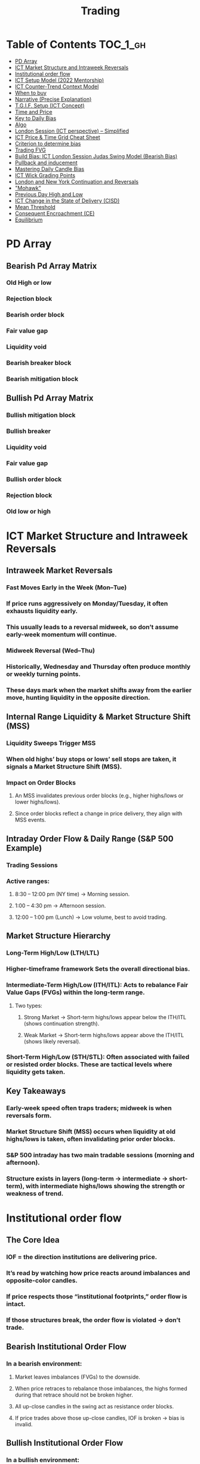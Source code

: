 #+title: Trading

* Table of Contents :TOC_1_gh:
- [[#pd-array][PD Array]]
- [[#ict-market-structure-and-intraweek-reversals][ICT Market Structure and Intraweek Reversals]]
- [[#institutional-order-flow][Institutional order flow]]
- [[#ict-setup-model-2022-mentorship][ICT Setup Model (2022 Mentorship)]]
- [[#ict-counter-trend-context-model][ICT Counter-Trend Context Model]]
- [[#when-to-buy][When to buy]]
- [[#narrative-precise-explanation][Narrative (Precise Explanation)]]
- [[#tgif-setup-ict-concept][T.G.I.F. Setup (ICT Concept)]]
- [[#time-and-price][Time and Price]]
- [[#key-to-daily-bias][Key to Daily Bias]]
- [[#algo][Algo]]
- [[#london-session-ict-perspective--simplified][London Session (ICT perspective) – Simplified]]
- [[#ict-price--time-grid-cheat-sheet][ICT Price & Time Grid Cheat Sheet]]
- [[#criterion-to-determine-bias][Criterion to determine bias]]
- [[#trading-fvg][Trading FVG]]
- [[#build-bias-ict-london-session-judas-swing-model-bearish-bias][Build Bias: ICT London Session Judas Swing Model (Bearish Bias)]]
- [[#pullback-and-inducement][Pullback and inducement]]
- [[#mastering-daily-candle-bias][Mastering Daily Candle Bias]]
- [[#ict-wick-grading-points][ICT Wick Grading Points]]
- [[#london-and-new-york-continuation-and-reversals][London and New York Continuation and Reversals]]
- [[#mohawk]["Mohawk"]]
- [[#previous-day-high-and-low][Previous Day High and Low]]
- [[#ict-change-in-the-state-of-delivery-cisd][ICT Change in the State of Delivery (CISD)]]
- [[#mean-threshold][Mean Threshold]]
- [[#consequent-encroachment-ce][Consequent Encroachment (CE)]]
- [[#equilibrium][Equilibrium]]

* PD Array
** Bearish Pd Array Matrix
*** Old High or low
*** Rejection block
*** Bearish order block
*** Fair value gap
*** Liquidity void
*** Bearish breaker block
*** Bearish mitigation block
** Bullish Pd Array Matrix
*** Bullish mitigation block
*** Bullish breaker
*** Liquidity void
*** Fair value gap
*** Bullish order block
*** Rejection block
*** Old low or high
* ICT Market Structure and Intraweek Reversals
** Intraweek Market Reversals
*** Fast Moves Early in the Week (Mon–Tue)
*** If price runs aggressively on Monday/Tuesday, it often exhausts liquidity early.
*** This usually leads to a reversal midweek, so don’t assume early-week momentum will continue.
*** Midweek Reversal (Wed–Thu)
*** Historically, Wednesday and Thursday often produce monthly or weekly turning points.
*** These days mark when the market shifts away from the earlier move, hunting liquidity in the opposite direction.
** Internal Range Liquidity & Market Structure Shift (MSS)
*** Liquidity Sweeps Trigger MSS
*** When old highs’ buy stops or lows’ sell stops are taken, it signals a Market Structure Shift (MSS).
*** Impact on Order Blocks
**** An MSS invalidates previous order blocks (e.g., higher highs/lows or lower highs/lows).
**** Since order blocks reflect a change in price delivery, they align with MSS events.
** Intraday Order Flow & Daily Range (S&P 500 Example)
*** Trading Sessions
*** Active ranges:
**** 8:30 – 12:00 pm (NY time) → Morning session.
**** 1:00 – 4:30 pm → Afternoon session.
**** 12:00 – 1:00 pm (Lunch) → Low volume, best to avoid trading.
** Market Structure Hierarchy
*** Long-Term High/Low (LTH/LTL)
*** Higher-timeframe framework Sets the overall directional bias.
*** Intermediate-Term High/Low (ITH/ITL): Acts to rebalance Fair Value Gaps (FVGs) within the long-term range.
**** Two types:
***** Strong Market → Short-term highs/lows appear below the ITH/ITL (shows continuation strength).
***** Weak Market → Short-term highs/lows appear above the ITH/ITL (shows likely reversal).
*** Short-Term High/Low (STH/STL): Often associated with failed or resisted order blocks. These are tactical levels where liquidity gets taken.
** Key Takeaways
*** Early-week speed often traps traders; midweek is when reversals form.
*** Market Structure Shift (MSS) occurs when liquidity at old highs/lows is taken, often invalidating prior order blocks.
*** S&P 500 intraday has two main tradable sessions (morning and afternoon).
*** Structure exists in layers (long-term → intermediate → short-term), with intermediate highs/lows showing the strength or weakness of trend.
* Institutional order flow
** The Core Idea
*** IOF = the direction institutions are delivering price.
*** It’s read by watching how price reacts around imbalances and opposite-color candles.
*** If price respects those “institutional footprints,” order flow is intact.
*** If those structures break, the order flow is violated → don’t trade.
** Bearish Institutional Order Flow
*** In a bearish environment:
**** Market leaves imbalances (FVGs) to the downside.
**** When price retraces to rebalance those imbalances, the highs formed during that retrace should not be broken higher.
**** All up-close candles in the swing act as resistance order blocks.
**** If price trades above those up-close candles, IOF is broken → bias is invalid.
**  Bullish Institutional Order Flow
*** In a bullish environment:
**** Market leaves imbalances (FVGs) to the upside.
**** Price retraces into the imbalance and should respect the down-close candles (bullish OBs).
**** These down-close candles act as support structures.
**** If price cuts below these candles, it invalidates the order flow unless there’s a nearby swing low that must be cleared first (a sell-side liquidity raid).
**  Special Note on Down-Close Candles in Bullish Moves
*** In bullish swings, most candles will close up.
*** The few down-close candles become very important.
*** They should act as support when price retraces.
*** If they are overlapped and broken, the bullish IOF is no longer clean.
** Liquidity Exception
*** If a down-close candle is violated only because price is taking a nearby swing low (sell-side liquidity), that’s still consistent with bullish IOF.
*** After the liquidity grab, price can re-accumulate and continue higher.
** Trading Rule
*** Respect IOF structure.
*** If the opposite-color candles (order blocks) are violated improperly, do not trade.
*** Wait for a new, well-formed setup aligned with clean IOF.
** Summary in Plain Words
*** Bearish IOF → up-close candles = resistance. Their highs shouldn’t be broken.
*** Bullish IOF → down-close candles = support. Their lows shouldn’t be broken.
*** If they are broken without a liquidity reason, IOF is invalid → sit out.
* ICT Setup Model (2022 Mentorship)
** Time & Anchor Points
*** Midnight Open (00:00 EST/NY time) → reference anchor.
*** 8:30 AM Open (EST/NY time) → reference anchor.
*** Compare these two opens:
**** Bullish bias: Midnight open above 8:30 open → market is in discount → good for buys.
**** Bearish bias: Midnight open below 8:30 open → market is in premium → good for sells.
**** Note: This setup repeats weekly in Forex (less in bonds/indices).
** Premium / Discount Logic
*** Sell only in premium (above equilibrium).
*** Buy only in discount (below equilibrium).
*** Never flip the rule → that’s how you avoid unnecessary losses.
** Price Action Filtering
*** You need a liquidity run first:
**** Bearish case:
***** Price runs above relative equal highs (old high).
***** Then displaces lower and breaks a short-term low.
***** That’s your confirmation.
**** Bullish case:
***** Price runs below relative equal lows (old low).
***** Then displaces higher and breaks a short-term high.
***** That’s your confirmation.
***** No displacement through a short-term high/low = no valid setup.
** Execution Rule
**** Entry must be on a Fair Value Gap (FVG) in the displacement leg.
***** Stop placement:
***** Daily → Hourly → 15M → 3M → 2M → 1M.
***** There will always be an FVG at some fractal level.
** Trade Management
*** Target: levels of liquidity (equal highs, equal lows, or imbalance fills).
*** Divide the move into levels (partials can be taken at each).
*** Follow strict model → if setup breaks (order flow invalid), do not trade.
** Core Principle (Foundation)
**** A setup requires two conditions:
**** Liquidity run (above highs or below lows).
**** Displacement + break of short-term structure.
**** Once both occur, you zoom in, find the FVG, and trade.
** Quick Bias Rule (Episode 25)
*** Bearish = Old high taken → then old low taken.
*** Bullish = Old low taken → then old high taken.
** Summary in Plain Words:
*** Use the midnight and 8:30 opens to determine premium/discount. Look for liquidity raids (old highs/lows). Require displacement + short-term break to confirm bias. Enter at the FVG. Always buy in discount, sell in premium.
* ICT Counter-Trend Context Model
** Big Picture (Higher Timeframe Bias)
*** Start with the higher timeframe (Daily or 4H).
*** Confirm the market is in a long-term bearish move (downtrend).
*** A counter-trend setup = looking for short-term bullish retracement trades inside that bearish trend.
** Define the Objective (Draw on Liquidity)
*** A counter-trend trade must aim for a clear liquidity pool above current price.
**** Examples:
***** Relative equal highs.
***** A clean swing high.
***** A daily imbalance or order block.
***** If there is no higher-timeframe liquidity target, do not take a counter-trend trade.
**  Wait for Discount Retracement Zone
*** Drop into lower timeframes (1H, 15M).
*** Watch for price to retrace into a discount area of the short-term range.
*** In that discount zone, look for:
*** Fair Value Gap (FVG).
*** Market Structure Shift (MSS) → break of short-term high.
*** Down-close order block acting as support.
**  Execution Logic
*** Entry: in the FVG or OB inside the discount zone.
*** Stop loss: below the short-term low.
*** Target: the higher-timeframe liquidity (your Draw on Liquidity).
**  Patience Rule
*** If price runs impulsively to the objective (liquidity) without retracing into your discount entry zone →
*** ❌ No trade.
*** Only enter when ICT rules align.
**  Time of Day Context
*** New York Lunch (11:30 AM – 1:30 PM NY time):
*** Market often prints equal highs during this slow period.
*** In counter-trend context, price may later rally through those equal highs as it seeks the higher-timeframe liquidity.
** Summary
*** Counter-trend = trading retracements against the big bias.
*** Must have:
**** Higher-timeframe bearish context.
**** A clear liquidity target (draw on liquidity).
**** Discount zone + FVG + MSS on lower timeframe for entry.
**** Discipline to wait if no retracement forms.
**** Awareness of NY Lunch equal highs as staging areas for liquidity runs.
* When to buy
** ICT advises "buy on Wednesday on New York session".
** Pay attention to Accumulation, Manipulation (creating low/high of the day), distribution (expansion); that is power of AMD!
* Narrative (Precise Explanation)
** Definition: Narrative is the logical expectation of where price is likely to go, based on liquidity and price action — not indicators. It answers: “Where is the draw on liquidity?”
** Validation: A narrative is proven when price behavior confirms the logic (e.g., sweeping liquidity, respecting a fair value gap, or shifting structure).
** Process:
*** Identify higher-timeframe levels (e.g., 15M fair value gaps).
*** Watch how price reacts when it trades into those areas.
*** Drop to a lower timeframe (e.g., 5M) to refine entries once structure shifts or imbalances rebalance.
*** Track the sequence: accumulation → manipulation → distribution.
** Key Principle: Always align lower-timeframe trading with higher-timeframe context; otherwise, you’re trading blindly.
*** Example (Bullish Scenario):
*** Midnight opens higher than 8:30.
*** Price rallies into the morning, retraces before lunch, then rallies again in the afternoon targeting the previous day’s high.
** Key takeaway: Narrative is about reading price behavior logically across timeframes to anticipate liquidity draws, not relying on indicators or static support/resistance.
* T.G.I.F. Setup (ICT Concept)
** Meaning: “Thank God It’s Friday” setup — a pattern unique to Friday trading behavior.
** Core Idea: After a strong directional move during the week, Friday often delivers a weekly retracement.
** Retracement Target: Typically returns to 20%–30% of the weekly range.
** Context:
*** Best observed when price has already reached a higher timeframe objective (e.g., premium/discount zones).
*** Confluence often comes from Judas Swings (false moves) and Market Structure Shifts (MSS) on intraday charts.
*** Timing: Commonly plays out in the New York afternoon session, when profit-taking occurs.
** Key takeaway: The T.G.I.F. setup uses Friday’s tendency for retracement to capture a reversal or pullback after the week’s main move, especially when aligned with higher-timeframe objectives.
* Time and Price
** Price is delivered by an algorism; there is no buying or selling pressure.
** Algorithmic theory is based on Time and Price.
** Price levels are useless until time is considered.
** Time is of no use unless price is at a key PD array.
** Blending the two yields astonishing results & precision. 
* Key to Daily Bias
** Every day bias is unrealistic;
** Determine the likely weekly expansion;
** Look for obvious liquidity in that direction;
** Identify imbalances 
** Focus on the high or medium calendar event dates;
** Look for directional price runs in my kill zones intraday.
** You do not have trade every single day, there are days when you cannot trade. 
* Algo
** The Algo will not allow price to drop under a FVG as it tracts the buy side liquidity which has been already taken. The price action movement is not determined by supply demand or support Resistance, it is determined by Algo. 
* London Session (ICT perspective) – Simplified
*** Best Pairs: EUR & GBP, since they’re most active in London.
*** Key Time (ICT Kill Zone): 2:00 am – 5:00 am New York time.
*** Market Behavior:
**** London often sets either the High of the Day (if daily trend is bearish) or the Low of the Day (if daily trend is bullish).
**** Price may initially sweep one side (drop then rally, or rally then drop) to form liquidity, then reverse in the direction of the day’s bias.
*** Scalping Opportunity: Frequently offers 25–50 pip setups around London Open.
*** Daily Bias Connection:
**** If the daily trend is bullish, expect London to post the Low of the Day.
**** If the daily trend is bearish, expect London to post the High of the Day.
**** Range Formation: Comparing the London low with the following swing (New York session) often defines the day’s trading range.
**** Applicability: The same behavior shows up across FX, crypto, indices, commodities, and bonds.
*** Key takeaway: The London session has the highest probability of forming the day’s high or low, making it a prime opportunity to align with the daily bias and capture large portions of the daily range.
* ICT Price & Time Grid Cheat Sheet
** Price Action Grid (Where Liquidity Sits)
*** Old Highs → Buy stops above (liquidity).
*** Old Lows → Sell stops below (liquidity).
*** Liquidity Run → First raid is fake-out, second raid shows true direction.
*** Displacement → Strong break of structure confirms bias.
*** Order Blocks (OBs) → Last opposing candle before displacement (entry zones).
*** Fair Value Gaps (FVGs) → Imbalances where price often returns for entries.
➡ Sequence: Liquidity → Sweep → Displacement → OB / FVG → Expansion.
**  Time Grid (When Liquidity Gets Taken)
*** Daily Cycle
****  Asian Range (00:00–05:00 GMT)
Market consolidates, builds liquidity.
****  London Killzone (07:00–10:00 GMT / 02:00–05:00 EST)
Stop hunts: often takes Asia’s high/low.
****  New York AM (12:00–15:00 GMT / 07:00–10:00 EST)
Main move of the day, displacement + setups.
****  New York PM (17:00–19:00 GMT / 12:00–14:00 EST)
Reversal or continuation into close.
*** Weekly Cycle
**** Mon–Tue → Weekly high or low often forms.
**** Wed–Thu → Expansion in real direction.
**** Fri → Profit taking, reversals, consolidation.
***  How to Combine Them
**** Step 1: Mark old highs & lows (yesterday’s, weekly, Asia session).
**** Step 2: Wait for liquidity run during killzones (London & NY).
**** Step 3: Identify which liquidity gets swept first (old high or old low).
**** Step 4: Confirm with displacement in opposite direction.
**** Step 5: Enter on retrace to OB or FVG in killzone.
***  Examples
**** Bearish Day Example
**** Asia consolidates.
**** London takes Asia’s high (buy stops).
**** NY AM breaks down through Asia/London low with displacement.
**** Retrace to OB/FVG → Short.
**** Bullish Week Example
**** Monday sweeps previous week’s low.
**** Wednesday breaks up with displacement.
**** Retrace to OB/FVG → Long into Thursday.
* Criterion to determine bias
=> Nice — below is a practical, step-by-step workflow you can run on any chart to determine bias using the ICT idea that opposite-color candles become support/resistance (i.e. order blocks). Follow this exactly on your chart and you’ll get consistent, repeatable reads.
**  Pick your timeframes
*** Higher timeframe (HTF) = trend anchor (4H / Daily).
*** Lower timeframe (LTF) = entries and order-block validation (1H / 15m).
*** Always require HTF and LTF alignment: if HTF is bullish, prefer bullish setups on LTF.
**  Define the current structure (swing high / swing low)
*** Mark the most recent swing high and most recent swing low on the HTF.
*** Ask: did structure break to new highs (higher highs / higher lows) or new lows (lower lows / lower highs)? That tells you the initial directional tilt.
**  Measure candle-color dominance (quick bias heuristic)
*** On the swing (from swing low → swing high or vice versa), count the closes of the candles:
*** If majority are up-close candles (close > open) → bullish tilt.
*** If majority are down-close candles (close < open) → bearish tilt.
*** Give extra weight if those same-direction candles have bigger bodies and break structure (displacement).
*** Rule of thumb: majority over the last 8–12 candles in the swing; if 60%+ same color and structure is in that direction, bias leans that way.
**  Identify the opposite-color candles (the order blocks)
*** In a bullish swing: find the last down-close candle(s) immediately before the strong bullish displacement. That is a bullish Order Block (OB) — mark the full range (high → low) of that candle (or cluster if multiple).
*** In a bearish swing: find the last up-close candle(s) immediately before the strong bearish displacement. That is a bearish OB — mark its full range.
*** Prefer clean single-candle OBs (no overlap by later candles). If there is a cluster of 2–3 opposite candles before the run, you can mark the cluster as the zone.
**  Mark nearby Fair Value Gaps (FVGs) & liquidity
*** Draw any FVGs left by the displacement — these are additional magnet zones.
*** Mark obvious liquidity above old highs and below old lows (these explain temporary violations).
**  The validation test — what “shouldn’t be violated” means
*** Bullish scenario: price retraces into the down-close OB/FVG. The low created as it rebalances (the retracement low inside the OB/FVG) should not be closed below by price if bias remains bullish. If price closes below that low with meaningful displacement, the bullish bias is suspect/invalid.
*** Bearish scenario: price retraces into the up-close OB/FVG. The high formed in that rebalance should not be closed above by price if bias remains bearish. A clean close above that high invalidates the bearish bias.
*** In short: the retracement high (for bearish reads) or retracement low (for bullish reads) is the “line in the sand.”
**  How to watch for acceptable exceptions (liquidity grabs)
*** A temporary violation of the OB is allowed if:
*** It’s a quick wick / spike that reaches a nearby swing high/low to grab stops, and
*** Price reclaims the OB quickly (e.g., within a few candles and without a strong follow-through that breaks structure).
*** If the violation is followed by continued closes beyond the OB and structure breaks, treat it as bias invalidation.
** Entries, stops, and confirmation rules
*** Entry (bullish): wait for price to retrace into the bullish OB/FVG and show a bullish rejection candle (e.g., bullish engulf, strong close back above OB, or long lower wick + bullish close). Place entry on the close above the confirmation candle or on a break of its high.
*** Stop: below the OB low (or below nearby swing low for extra safety).
*** Take profit: target next structure level / liquidity pool / measured move. Aim for sensible R:R (≥1.5–2:1).
*** Mirror these for bearish trades (entry on bearish confirmation, stop above OB high).
** Invalidation & what to do when OBs fail
*** If a marked OB is overlapped / closed through by price (a full candle close beyond the OB) → immediately reassess:
*** Do not add to the trade; consider bias neutral until a new clean OB + displacement forms.
*** If multiple OBs fail on the same side, flip bias or wait for HTF confirmation.
** Quick practical checklist (use this every trade)
*** HTF trend: Bull / Bear / Neutral?
*** Structure: Higher highs / Lower lows?
*** Candle-color dominance in the swing (majority up/down closes)?
*** Mark opposite-color OB(s) + FVGs.
*** Is price retracing into OB during a killzone or session of interest? (optional)
*** Look for confirmation candle inside/after OB.
*** Entry, stop, TP set.
*** If OB is violated by full close → stop/stand aside.
*** Example (concrete)
*** HTF 4H shows higher highs → HTF bullish.
*** On 1H swing from 1.0900 → 1.1050: 9 of 12 candles closed bullish → bullish dominance.
*** Identify the last down-close candle before the big push 1.0980–1.0990 → mark that as bullish OB (range 1.0985–1.0975).
*** Price retraces to 1.0980 (inside OB) and produces a long lower wick candle that closes bullish → enter long on close above that wick’s high; stop = 1.0970 (below OB).
*** If price had closed decisively below 1.0975 (OB low) → invalidate bullish bias and stand aside.
*** Do’s & Don’ts (fast)
*** Do require a full candle close to confirm OB invalidation — don’t react to wicks only.
*** Do use HTF alignment — LTF signals are stronger when HTF agrees.
*** Don’t assume a single opposite candle is always enough — context matters (swing length, nearby liquidity).
*** Don’t trade broken setups; waiting for a clean OB + confirmation reduces drawdowns.
* Trading FVG
** Bearish FVG Setup
*** Imagine you have 3 candles in a bearish move:
*** Candle 1 → large down close.
*** Candle 2 → continuation down.
*** Candle 3 → follows through.
*** The FVG is between:
**** High of Candle 3 and
**** Low of Candle 1.
**** Entry (short) → when price retraces back into the FVG.
**** Stop loss placement (ICT rule):
**** Conservatively → above the open of Candle 2.
**** More aggressive → above the open of Candle 1.
**** Reason: If price trades above those levels, the imbalance is “invalidated” (market may not be bearish anymore).
** Bullish FVG Setup
*** In a bullish move:
*** Candle 1 → large up close.
*** Candle 2 → continuation up.
*** Candle 3 → follows through.
*** The FVG is between:
**** Low of Candle 3 and
**** High of Candle 1.
**** Entry (long) → ICT often teaches to place entry at the close of Candle 1 (the origin of the move); buy on discount and sell on premium.
**** Stop loss placement → below the low of Candle 2 (sometimes Candle 1 depending on risk tolerance).
**** Reason: If the market is truly bullish, price should respect the origin of the move (Candle 1 close) and not break significantly below it.
*** Intuition (why this works)
**** FVGs are footprints of institutional buying/selling.
**** When price comes back to “rebalance,” you are basically entering with the institutions.
**** Stops are placed just beyond the point where the imbalance would no longer make sense.
** Rule of thumb from ICT:
*** Bearish → sell from FVG retrace, stop above the Candle 2 open (sell on premium)
*** Bullish → buy from FVG retrace, entry at Candle 1 close, stop below Candle 2 low (buy on discount)
* Build Bias: ICT London Session Judas Swing Model (Bearish Bias)
** Define the Previous Day’s Range
*** Draw a rectangle covering the high and low of the previous day.
**** Example:
**** High = 100
**** Low = 20
**** Range = 80 points/pips
** Mark the Opening Price (Anchor Point)
*** At 2:00 AM New York time (London open), mark the opening price.
*** That first 1-minute candle open is a key reference.
** Establish Context
*** If today’s opening price is below the previous day’s low (20 in the example) → bias is bearish.
*** This signals potential continuation lower, but ICT teaches: London usually runs liquidity first.
** Identify Liquidity Targets in Yesterday’s Range
*** Look inside yesterday’s range (20–100).
*** Find:
**** Equal highs
**** Or a single obvious high, especially if it’s in the lower 1/3 or 1/4 of the range.
**** These are pools of buy stops that institutions may target.
**  Anticipate the Judas Swing (False Move)
*** Around London open, expect price to:
*** Run above those equal/single highs (grab liquidity).
*** Then quickly reverse back down into bearish order flow.
*** Do not react impulsively to this spike. Expect it, let it happen.
** Trade Application
*** Aggressive scalpers: may buy the run up into the liquidity (but must be nimble — exit fast).
*** Higher-probability ICT model:
**** Wait for the Judas swing to finish.
**** Look for confirmation to short once price rejects above those highs.
**** Entry comes on retrace (OB/FVG), stop above Judas swing high, targeting liquidity lower.
** The Key Principle
*** London creates false breakouts.
*** They’re not “real breakouts” but engineered liquidity grabs.
*** Your job: wait for the trap → trade the reversal in line with bias.
** Formula in plain words:
*** If the day opens below yesterday’s low and you are bearish, then inside yesterday’s range look for highs (equal or single) in the lower portion. Around 2:00 AM NY time, anticipate price will run up into those highs (the Judas swing) and then reverse down.
* Pullback and inducement
** Pullback (General Idea)
*** A pullback is a temporary move against the dominant trend:
*** In a bullish market, the pullback is a move downward (retracement before price continues up).
*** In a bearish market, the pullback is a move upward (retracement before price continues down).
*** So it’s not a reversal—it’s just the market taking “a breath” before continuing.
** Valid Pullback
*** Not every little wick or pause is a real pullback. To be considered valid, it must show that liquidity has been taken or structure has been confirmed.
*** Bullish Market: For a pullback to be valid, the low of the highest candle must be broken (swept).
*** Bearish Market: For a pullback to be valid, the high of the lowest candle must be broken (swept).
*** The “validation” comes from liquidity being taken (stop hunts at previous candle high/low) or a candle close beyond that level.
*** Important: You don’t need the immediate next candle to do this. The confirmation can come a few candles later, as long as the prior high/low is eventually taken.
** Inducement
*** Inducement means the market is “tricking” traders into entering early before the real move.
*** In bullish conditions: price may start to dip, forming what looks like a pullback, but hasn’t swept the required low of the highest candle yet. Traders jump in too early, thinking it’s already a pullback. The market then goes lower to induce liquidity, sweeping those premature buyers’ stops, validating the pullback, and then the real continuation begins.
*** So: Inducement = false start / liquidity trap.
*** Valid pullback = after liquidity sweep or structural break.
** In simple terms:
*** A pullback is just price going against the main trend.
*** A valid pullback must sweep liquidity (previous high/low of the swing candle) or close beyond it.
*** Inducement is when price fakes a pullback before sweeping the real liquidity and making a true one.
* Mastering Daily Candle Bias
** Core Idea
*** Price often seeks liquidity, which usually sits around previous highs and lows (stop losses, pending orders, trapped traders). The market tends to “draw” toward these levels.
*** You’re defining rules for bias (bullish/bearish) based on how the current daily candle interacts with the previous day’s high and low.
** Sell Bias – Sweep Previous High, Close Below It
*** Condition: Current daily candle trades above the previous daily high (liquidity grab), but closes below that high.
*** Meaning: Buyers who entered on breakout are trapped, and liquidity above the high has been collected.
*** Expectation: Next liquidity draw is to the previous daily low (downward bias).
** Buy Bias – Close Above Previous High
*** Condition: Current daily candle closes above the previous daily high.
*** Meaning: Market shows strength and continuation after breaking resistance.
*** Expectation: Next liquidity draw is to the previous daily high (bullish continuation).
** Sell Bias – Close Below Previous Low
*** Condition: Current daily candle closes below the previous daily low.
*** Meaning: Market shows weakness and continuation after breaking support.
*** Expectation: Next liquidity draw is to the previous daily low (bearish continuation).
** Buy Bias – Sweep Previous Low, Close Above It
*** Condition: Current daily candle trades below the previous daily low (liquidity grab), but closes above that low.
*** Meaning: Sellers who entered on breakdown are trapped, and liquidity below the low has been collected.
*** Expectation: Next liquidity draw is to the previous daily high (upward bias).
** Simplified Framework
*** Sweep but close back inside → Reversal bias
*** Break and close outside → Continuation bias
* ICT Wick Grading Points
** Close (Starting/Ending Point): This is the price level where the real body of the candlestick ends and the wick begins.
=> For an upper wick, it's the top of the body; for a lower wick, it's the bottom of the body. It marks the boundary of the price that was sustained by the majority of the session's action.
** Lower Quadrant (25% Mark): This is the level that represents 25% of the total wick range, measured starting from the Close toward the extreme High/Low.
=> It's the first quarter of the wick. A strong reversal (rejection) will often only retrace into this first quadrant before continuing its move away from the wick's extreme.
** Consequent Encroachment (C.E.) - Half Way Point (50% Mark): The Consequent Encroachment (C.E.) is the 50% midpoint of the entire wick.
=> In ICT, the C.E. of any significant price range (like a wick or a Fair Value Gap) is a highly significant institutional reference point. It is often where price is expected to react or reverse upon a future retest.
=> If price retests the wick and is strongly rejected at or before the C.E., it suggests the original move (that formed the wick) has strong directional conviction. A move beyond the C.E. is often viewed as a sign of weakness in the original directional bias.
** Upper Quadrant (75% Mark): This is the level that represents 75% of the total wick range, measured starting from the Close toward the extreme High/Low.
=> This is the final quarter of the wick before the extreme. If price retests the wick and reaches this level, it suggests that the rejection that created the wick was relatively weak, or that the market is attempting to completely "fill" the void left by the wick.
** High / Low (Extreme Point): This is the absolute peak or trough of the price movement during the candle's duration.
=> It represents the final point of liquidity or "stop-loss cluster" that was likely targeted by the market makers before the strong reversal (rejection) occurred. If price trades through this point, the initial wick is considered fully violated and its significance as a reference point is lost.
** Wick Context: Premium vs. Discount: This grading system is particularly relevant when the wick is analyzed within the context of the larger price range:
*** Premium Wick (Upper Wick): A long upper wick formed when the price is in a Premium Zone (typically the upper 50% of a swing move). The wick represents a push higher to grab Buy-Side Liquidity before a move lower. You grade the upper wick's range to find potential entry or stop-loss refinement points for a short trade.
** Discount Wick (Lower Wick): A long lower wick formed when the price is in a Discount Zone (typically the lower 50% of a swing move). The wick represents a push lower to grab Sell-Side Liquidity before a move higher. You grade the lower wick's range to find potential entry or stop-loss refinement points for a long trade.
*** In summary, the grading system provides a precise way to measure and anticipate price reaction to the liquidity void left behind by a significant wick, with the Consequent Encroachment (50%) being the most critical level to monitor for a reaction.
** The Role of HTF Wicks in LTF Trading
*** Higher Timeframe Wick: Context and Liquidity
**** A long wick on an HTF candle (e.g., Daily) signifies a decisive move by institutional traders, often referred to as a Liquidity Sweep or Stop Hunt.
**** The Wick's Extreme (High/Low): This is the area where the "Smart Money" likely swept stop-loss orders or pending entries before reversing the price. It marks a critical boundary that the market failed to sustain.
**** The Wick's Graded Levels (C.E., Quadrants): By grading the wick (finding the 25%, Consequent Encroachment (C.E.) at 50%, and 75% levels), you are marking institutional reference points that price is likely to react to upon a future retest.
*** Lower Timeframe Trading: Entry and Confirmation
**** When the price later returns to the area of this significant HTF wick, you drop down to your LTF (e.g., 1-Minute) to watch for an entry setup.
**** HTF Wick Component	LTF Interpretation and Use
**** HTF Wick (Entire Area)	Becomes your Target Zone or Entry Zone.
**** Consequent Encroachment (C.E.) of the Wick	This is your High-Probability Entry Level. You wait for the price to trade to or near the C.E. on the LTF.
**** Price Action at the C.E.	You look for a Change in the LTF Market Structure (e.g., a break of a local low/high, formation of a Fair Value Gap, or an Order Block) to confirm the HTF directional bias is now active on the LTF.
****** Example Scenario (Bullish Reversal)
******   HTF (Daily): A Discount Wick (long lower wick) forms on the Daily chart, suggesting price was rejected from a cheap/discounted price level after sweeping sell-side liquidity.
****** LTF (1-Minute): The market starts moving back up, but then begins a small retracement. You mark the C.E. (50% point) of the Daily wick.
****** The Trade: When the price on the 1-Minute chart trades back down into the area around the Daily wick's C.E., you look for a tiny Market Structure Shift (e.g., a break of the most recent high on the 1-Minute chart) to confirm institutional buying is resuming. You enter the long trade with a tight stop-loss below the C.E. or the wick's low.
****** In short, the Daily wick gives you the conviction and the key levels, while the 1-Minute chart gives you the precision entry and risk management.
* London and New York Continuation and Reversals
** New York Continuation (Most Common)
*** This is the most frequent scenario where the New York Open confirms and continues the direction established by London.
*** London's Action (Your understanding): Price goes up to sweep liquidity/stop losses (the "Judas Swing") above the Asian session high, then distributes down for the main move.
*** New York's Action (Continuation): Price will often retrace back up during the New York Open (specifically the New York Kill Zone, roughly 7:00 AM – 9:00 AM ET) to a key institutional level like a Fair Value Gap (FVG), an Order Block, or the Optimal Trade Entry (OTE) of the London move.
*** The Move: Once the retracement hits this point (the manipulation of the New York session), it then continues the distribution from the London session and drops lower to target the day's main objective (e.g., sell-side liquidity).
*** Pattern: Up (Retracement/Manipulation) → Down (Continuation).
** New York Reversal (Less Common)
*** This happens when the New York Open reverses the main directional move of the London session. This often occurs when the London move itself was the manipulation.
*** London's Action: Price goes up to sweep liquidity (manipulation) then begins to distribute down, but this downward move fails to achieve a major objective and runs into a Higher Timeframe (HTF) level (like a Daily/Weekly Order Block or FVG) right before New York opens.
*** New York's Action (Reversal): The New York Open will often make a final push down to clear liquidity below the London Low or run into that HTF level (the manipulation of the New York session).
*** The Move: After clearing that final low, price immediately reverses and rallies strongly up, effectively reversing the entire London move and closing the high-to-low range of the day.
*** Pattern: Down (Final Liquidity Sweep/Manipulation) → Up (Reversal).
*** In summary, the New York Open always involves a manipulative move (a liquidity grab or a deep retracement into an imbalance) before the final, larger distribution move for the session. The HTF bias and the overall Daily Profile are what determine whether that final move is a continuation or a reversal.

* "Mohawk"
** In the context of ICT trading (Inner Circle Trader), a "Mohawk" generally refers to a specific type of price action that is considered a slight deviation or an allowance for a small false move outside of a key anticipated price level or area.
** Here's a breakdown based on the common usage within the ICT community:
*** A Small Deviation: It's used to describe a price movement that momentarily pushes just outside the boundary of an area a trader is watching (like an order block or a volume imbalance), but then quickly reverses.
*** Candlestick Appearance: On a lower timeframe chart (e.g., a one-minute chart), this move might look like a few small candle bodies pushing out. However, when viewed on a slightly higher timeframe (e.g., a five-minute chart), this price action often consolidates into just a long wick or "shadow" on a single candle, with the body closing back within the anticipated range.
*** Liquidity Grab: It often represents a very quick liquidity grab or a "stop hunt" by large institutional players (the "smart money") that runs slightly past a previous high or low to trigger stop-loss orders before the price reverses and continues in the expected direction.
*** Trader Expectation: The concept suggests that a skilled ICT trader should anticipate and allow for this slight "Mohawk" move without being stopped out or losing confidence in their trade idea, understanding that a perfect reversal right at the line is rare.
*** In essence, the term "Mohawk" helps describe a type of brief, manipulative excursion of price that is common in the market, often resulting in a noticeable wick on a higher-timeframe chart, and it's something ICT traders factor into their entry and stop-loss placement.
* Previous Day High and Low
** Liquidity Pools (The "Draw on Liquidity")
*** In the ICT framework, price is drawn to areas where large amounts of buy and sell orders are clustered. The PDH and PDL are prime examples of this:
*** PDH (Buy-Side Liquidity): A large number of buy-stop orders (from short sellers wanting to limit their loss) and buy-limit orders (from breakout traders) are placed just above the previous day's high. Price is often drawn to this level to "sweep" or "run" that liquidity.
*** PDL (Sell-Side Liquidity): A large number of sell-stop orders (from long buyers wanting to limit their loss) and sell-limit orders (from breakout traders) are placed just below the previous day's low. Price is often drawn to this level to "sweep" or "run" that liquidity.
*** The institutional traders ("Smart Money") need this clustered liquidity to fill their massive orders without moving the price against themselves. Therefore, price movements during the day are often framed around reaching and clearing one of these two external liquidity targets.
** Determining Intraday Bias
*** The market's reaction to the PDH and PDL provides a strong indication of the current day's directional bias:
*** Bullish Bias: If price sweeps the PDL and then quickly reverses and closes back inside the previous day's range, it suggests the sell-side liquidity was taken to fuel a move higher. The low has been put in.
*** been put in.
*** Continuation Bias: If price breaks and holds convincingly above the PDH or below the PDL, it signals a strong trending day is likely underway, and the previously broken level will often act as the first area of support/resistance on a pullback.
** High/Low of the Day Formation
*** According to ICT principles, the high or low of the day is often formed immediately after one of the major liquidity pools (like the PDH or PDL) is run, particularly during key Kill Zones (like the London Open or New York Open).
*** The Hunt: Institutions will push price to the PDH or PDL (a "liquidity hunt").
*** The Reversal: Once the stops are cleared, they often execute their true directional trade, causing a sharp reversal. This reversal point, which is just beyond the previous day's extreme, then becomes the high or low of the current trading day.
*** By marking the PDH and PDL, an ICT trader is essentially identifying the two most likely targets for institutional manipulation and the most probable candidates for the eventual high or low of the day.
* ICT Change in the State of Delivery (CISD)
** Bullish Candle Sweeps Liquidity (The Trap)
*** Event: "In bullish order block, if the last of the three candles sweep on liquidity..."
*** Last Candle: This is the last up-close (bullish/green) candle in the series, which is the potential Bearish Order Block candidate.
*** Sweep Liquidity: This candle pushes price above a previous high, a process often referred to as a Buy-Side Liquidity (BSL) Sweep or "Stop Hunt."
*** Institutional Action: Smart Money/institutions push the price just high enough to trigger the stop-loss orders of existing short traders and the buy-stop orders of breakout traders.
*** This executed liquidity provides the smart money with the necessary large volume of contracts to take their new short (sell) positions. This move completes the buying phase of their plan.
** The Change in the State of Delivery (The Confirmation)
*** Event: "...and the next candle moves below the open of the previous high candle, the market starts delivering sell side price."
*** The Next Candle: This is a down-close (bearish/red) candle that immediately follows the liquidity-sweeping candle.
*** Moves Below the Open: This bearish candle trades (and ideally closes) below the open of the previous bullish candle (the one that swept liquidity).
*** This specific price action—a move below the open of the last up-close candle—is the Change in the State of Delivery (CISD).
*** The last bullish candle was the "support" for the current buying campaign. By moving below its open, the market has symbolically invalidated that support.
*** It signifies that the aggressive selling from institutions (who just absorbed the liquidity from the sweep) is now overpowering the prior buying pressure.
** The Result: Sell-Side Price Delivery
*** Once the CISD is confirmed, the market is now in a sell-side delivery state.
*** The Bearish Order Block (B-OB): The last up-close candle that swept liquidity is now validated as a Bearish Order Block. This candle represents the point where significant institutional selling was injected into the market.
*** New Delivery State: The market's internal bias has flipped. Price is expected to continue moving lower as the algorithm is now programmed to deliver price more efficiently to the Sell-Side of the curve (i.e., lower prices) until it reaches the next major liquidity target or imbalance (like a Fair Value Gap or an opposing Order Block).
*** Trading Implication: Traders using this concept would now look to sell (go short) when the price retraces back up to test the high-probability Bearish Order Block or the imbalance left by the initial move down.
** Enter on FVG that overlaps with the low of order block on sell delivery and on the high of previous order block on buy side delivery.
* Mean Threshold
** The Concept of the Mean Threshold
*** The Mean Threshold is the 50% level of the Order Block candle's body (measuring from the Open to the Close, or High to Low, excluding the wicks in most high-probability definitions).
*** In the context of a Bearish Order Block (the last up-close candle before a large move down):
*** The entire candle represents a large volume of institutional selling being executed.
*** The Mean Threshold is the 50% mark of that concentrated activity.
** The Rule: Defense of the Mean Threshold
*** The rule states: For a Bearish Order Block to remain valid, price must not close above the Mean Threshold (50%) on the retracement/pullback.
*** Above 50% is considered the Premium half of the Order Block.
*** Below 50% is considered the Discount half.
** The Institutional Logic
*** The Mean Threshold is viewed as a line of "defense" for the institutions who initiated the move.
*** Maximum Concession: The Mean Threshold represents the maximum price concession that institutions are willing to allow the market to return to before continuing their sell program.
*** Unfilled Orders: Institutions are assumed to have a significant volume of unfilled sell orders remaining at or near the Order Block area. They are expected to let the price retrace into this zone to "mitigate" (fill) those remaining orders at an advantageous price (i.e., the highest price possible, which is why a retracement is needed).
*** Invalidation of Intent: If price not only trades above the Mean Threshold but actually closes above it, it signals that the original selling pressure was too weak to hold the center of its own price zone. It implies that a new wave of buyers (or a lack of sellers) has successfully pushed the price deep into the area of initial selling, negating the expected strong resistance.
** What Happens if it Closes Above the Mean Threshold?
*** If the price closes above the Mean Threshold of a Bearish Order Block, the Order Block is generally considered failed or invalidated for a high-probability trade setup.
*** The market is likely to continue pushing higher, potentially to the high of the Order Block candle or even above it, indicating that the Change in the State of Delivery (CISD) that formed the Order Block may have been a false signal, and the original bullish trend is resuming.
*** In short, the Mean Threshold is the critical filter that distinguishes a high-probability entry point from a potential trap. A close above it tells the ICT trader to abandon the short trade setup.
* Consequent Encroachment (CE)
** What is a Fair Value Gap (FVG)?
*** First, you must understand the FVG. An FVG (also known as an Imbalance or an Inefficiency) is a three-candle price pattern where the high of the first candle and the low of the third candle do not overlap.
*** This creates a "gap" or a void in price action, indicating that the market moved too quickly in one direction, leaving behind a zone where no counter-side orders were executed.
*** The market is highly likely to return to this zone to "fill" or "mitigate" the imbalance, as the price delivery algorithm seeks to re-establish a fair price.
** The Definition of Consequent Encroachment (CE)
*** The Consequent Encroachment (CE) is the exact midpoint (50%) of the range of the FVG.
*** You measure from the top of the FVG to the bottom of the FVG, and the 50% line is the CE.
** The Institutional Logic: Why CE is Important
*** Just like the Mean Threshold for an Order Block, the CE for an FVG serves as a critical filter and a high-probability entry or mitigation level.
*** Magnet and Mitigation Point: When price returns to the FVG, it is often attracted to the CE. This midpoint acts as the true value level where institutional orders are most likely to be filled. The institutions that created the original impulsive move will often have limit orders sitting at or near the CE to complete their large position at a better price.
*** Validation Filter: Price's reaction to the CE determines the strength of the original move:
*** In a Bullish FVG: If price retraces into the gap, it should ideally find support and reverse before closing below the CE. A close below the CE suggests the original buying pressure is weak, and the FVG is more likely to be completely filled or even broken through.
*** In a Bearish FVG: If price retraces into the gap, it should find resistance and reverse before closing above the CE. A close above the CE suggests the original selling pressure is weak, and the FVG is more likely to be completely filled or broken.
** CE as a Refined Entry or Target
*** Traders use the CE to create a higher-probability setup:
=> Zone	Action	Rule
=> Bullish FVG	Entry for Long	Wait for price to enter the FVG and touch or trade just below the CE before entering. This gives you a better entry price (a "discount" entry within the imbalance) 
=> Bearish FVG	Entry for Short	Wait for price to enter the FVG and touch or trade just above the CE before entering. This gives you a better entry price (a "premium" entry within the imbalance).
=> Target	Take Profit	The CE of a large FVG or other PD Array on a higher timeframe can be used as a high-probability take-profit target, as price often seeks out these midpoints.
*** Summary of the 50% Rule
=> Concept	Zone	50% Level Name	Rule (Bearish Context)
=> Order Block (OB)	The last up-close candle	Mean Threshold (MT)	Price must not close above the Mean Threshold on the retracement.
=> Fair Value Gap (FVG)	The price imbalance zone	Consequent Encroachment (CE)	Price must not close above the Consequent Encroachment on the retracement.
* Equilibrium
** Equilibrium as the 50% Midpoint
*** In price action trading, Equilibrium is mathematically defined as the 50% level of a price swing or range.
*** Identify a Range: This range is typically the distance between a recent Swing High and a recent Swing Low (or vice versa) on the chart.
*** Calculate the Midpoint: The 50% mark of that distance is the Equilibrium line.
*** The Fair Value Zone: When price is at this 50% level, it is considered to be at Fair Market Value.
** Discount and Premium Zones
*** The concept of Equilibrium is crucial because it divides the price range into two critical zones that guide trading decisions:
=> Price Zone	Location	Trading Bias	Institutional Logic
=> Premium	Above the 50% Equilibrium	Optimal to Sell (Short)	The price is considered "expensive" or overvalued for a long position. Institutions look to sell or take profit here.
=> Discount	Below the 50% Equilibrium	Optimal to Buy (Long)	The price is considered "cheap" or undervalued for a short position. Institutions look to buy or enter long positions here.
*** The Core Trading Rule
*** The main principle is: Never Buy in a Premium, and Never Sell in a Discount.
*** Institutional traders aim to buy assets when they are cheap (in the Discount zone) and sell assets when they are expensive (in the Premium zone) relative to the recent price action. Price will often move impulsively away from the Equilibrium and then retrace back toward it to seek liquidity for a better entry.
** Equilibrium in ICT Concepts
*** Equilibrium is applied to specific institutional price structures:
*** Optimal Trade Entry (OTE): The OTE (usually the 62%, 70.5%, or 79% Fibonacci levels) exists in the Discount (for buys) or Premium (for sells) zone, just beyond the Equilibrium. Traders wait for price to penetrate the 50% level and enter the deeper OTE zone for the highest probability entries.
*** Mean Threshold (MT) / Consequent Encroachment (CE): These are essentially the Equilibrium (50%) of an Order Block or a Fair Value Gap (FVG), respectively. They are used as precise confirmation levels to gauge the strength of the institutional block or gap. If price closes past the 50% mark of these zones, it often invalidates the expected reaction.
